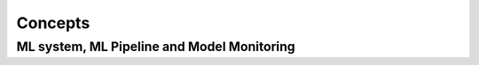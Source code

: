 Concepts
#########


ML system, ML Pipeline and Model Monitoring 
*******************************************
   
   
